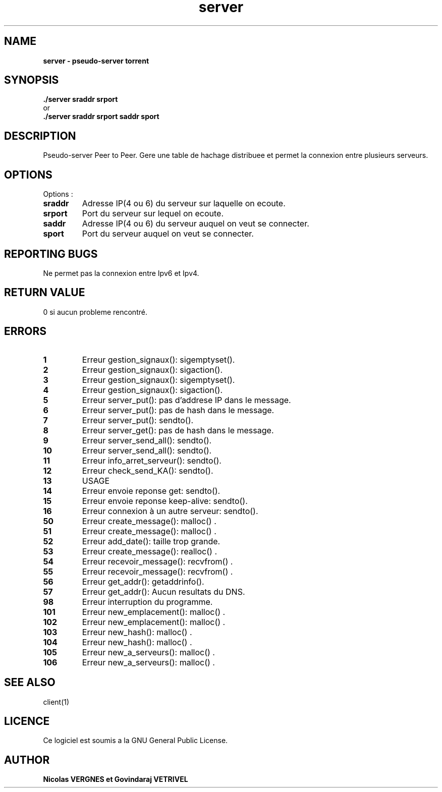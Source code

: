 .TH  server 1 "December 15, 2017" "Version 1.0" "Manuel de server"
.SH NAME
.B server \- pseudo-server torrent
.SH SYNOPSIS
.B ./server sraddr srport 
.br
or
.br
.B ./server sraddr srport saddr sport
.SH DESCRIPTION
Pseudo-server Peer to Peer. Gere une table de hachage distribuee et permet la connexion entre plusieurs serveurs.
.SH OPTIONS
Options :
.TP
\fBsraddr\fP
Adresse IP(4 ou 6) du serveur sur laquelle on ecoute.
.TP
\fBsrport\fP
Port du serveur sur lequel on ecoute.
.TP
\fBsaddr\fP
Adresse IP(4 ou 6) du serveur auquel on veut se connecter.
.TP
\fBsport\fP
Port du serveur auquel on veut se connecter.
.SH "REPORTING BUGS"
Ne permet pas la connexion entre Ipv6 et Ipv4.
.br
.SH RETURN VALUE
0 si aucun probleme rencontré.
.SH ERRORS
.TP
.B 1
Erreur gestion_signaux(): sigemptyset().
.TP
.B 2
Erreur gestion_signaux(): sigaction().
.TP
.B 3
Erreur gestion_signaux(): sigemptyset().
.TP
.B 4
Erreur gestion_signaux(): sigaction().
.TP
.B 5
Erreur server_put(): pas d'addrese IP dans le message.
.TP
.B 6
Erreur server_put(): pas de hash dans le message.
.TP
.B 7
Erreur server_put(): sendto().
.TP
.B 8
Erreur server_get(): pas de hash dans le message.
.TP
.B 9
Erreur server_send_all(): sendto().
.TP
.B 10
Erreur server_send_all(): sendto().
.TP
.B 11
Erreur info_arret_serveur(): sendto().
.TP
.B 12
Erreur check_send_KA(): sendto().
.TP
.B 13
USAGE
.TP
.B 14
Erreur envoie reponse get: sendto().
.TP
.B 15
Erreur envoie reponse keep-alive: sendto().
.TP
.B 16
Erreur connexion à un autre serveur: sendto().
.TP
.B 50
Erreur create_message(): malloc() .
.TP
.B 51
Erreur create_message(): malloc() .
.TP
.B 52
Erreur add_date(): taille trop grande.
.TP
.B 53
Erreur create_message(): realloc() .
.TP
.B 54
Erreur recevoir_message(): recvfrom() .
.TP
.B 55
Erreur recevoir_message(): recvfrom() .
.TP
.B 56
Erreur get_addr(): getaddrinfo().
.TP
.B 57
Erreur get_addr(): Aucun resultats du DNS.
.TP
.B 98
Erreur interruption du programme.
.TP
.B 101
Erreur new_emplacement(): malloc() .
.TP
.B 102
Erreur new_emplacement(): malloc() .
.TP
.B 103
Erreur new_hash(): malloc() .
.TP
.B 104
Erreur new_hash(): malloc() .
.TP
.B 105
Erreur new_a_serveurs(): malloc() .
.TP
.B 106
Erreur new_a_serveurs(): malloc() .
.SH "SEE ALSO"
client(1)
.SH LICENCE
Ce logiciel est soumis a la GNU General Public License.
.SH AUTHOR
\fBNicolas VERGNES et Govindaraj VETRIVEL\fP
